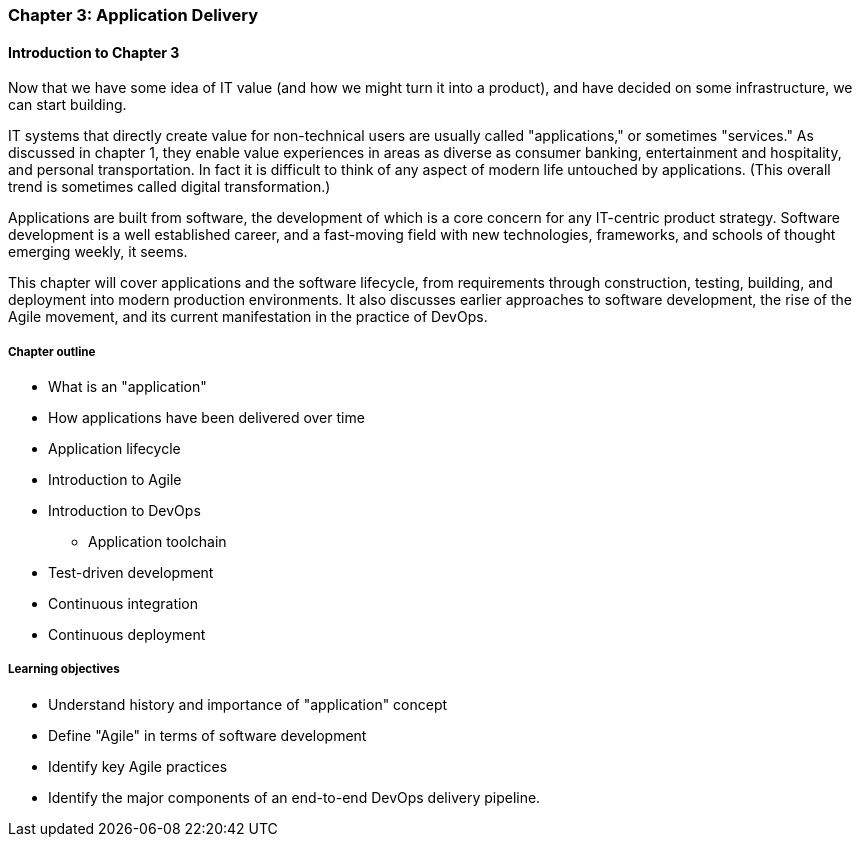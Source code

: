 === Chapter 3: Application Delivery

ifdef::instructor-ed[]
****
_Instructor's note_
I have opted to defer the "theory" of Agile (as defined by Reinertsen) to Chapter 4. So, this chapter presents Agile and related concepts like iterative development without examining the underlying principles.

I do this because I have discovered that theory sometimes works better in retrospect. Many students increasingly come in with some exposure to Cloud and Agile methods at least, and Chapters 2 and 3 will seem comfortable and familiar. In Chapter 4 we challenge them with *why* Agile works.

****
endif::instructor-ed[]

==== Introduction to Chapter 3
Now that we have some idea of IT value (and how we might turn it into a product), and have decided on some infrastructure, we can start building.

IT systems that directly create value for non-technical users are usually called "applications," or sometimes "services." As discussed in chapter 1, they enable value experiences in areas as diverse as consumer banking, entertainment and hospitality, and personal transportation. In fact it is difficult to think of any aspect of modern life untouched by applications. (This overall trend is sometimes called digital transformation.)

Applications are built from software, the development of which is a core concern for any IT-centric product strategy. Software development is a well established career, and a fast-moving field with new technologies, frameworks, and schools of thought emerging weekly, it seems.

This chapter will cover applications and the software lifecycle, from requirements through construction, testing, building, and deployment into modern production environments. It also discusses earlier approaches to software development, the rise of the Agile movement, and its current manifestation in the practice of DevOps.

===== Chapter outline

* What is an "application"
* How applications have been delivered over time
* Application lifecycle
* Introduction to Agile
* Introduction to DevOps
** Application toolchain
* Test-driven development
* Continuous integration
* Continuous deployment

===== Learning objectives

* Understand history and importance of "application" concept
* Define "Agile" in terms of software development
* Identify key Agile practices
* Identify the major components of an end-to-end DevOps delivery pipeline.
